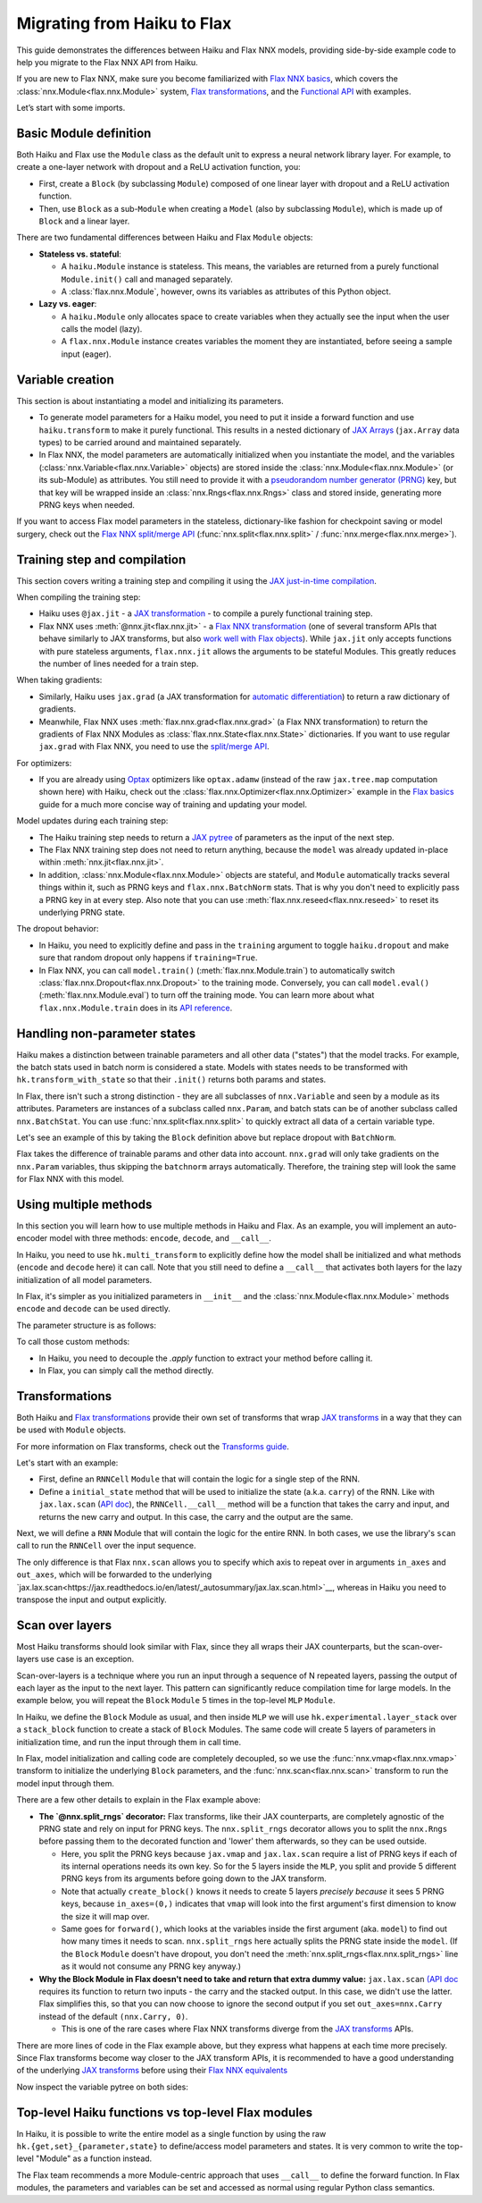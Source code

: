 Migrating from Haiku to Flax
############################

This guide demonstrates the differences between Haiku and Flax NNX models, providing side-by-side example code to help you migrate to the Flax NNX API from Haiku.

If you are new to Flax NNX, make sure you become familiarized with `Flax NNX basics <https://flax.readthedocs.io/en/latest/nnx_basics.html>`__, which covers the :class:`nnx.Module<flax.nnx.Module>` system, `Flax transformations <https://flax.readthedocs.io/en/latest/guides/jax_and_nnx_transforms.html>`__, and the `Functional API <https://flax.readthedocs.io/en/latest/nnx_basics.html#the-flax-functional-api>`__ with examples.

Let’s start with some imports.

.. testsetup:: Haiku, Flax NNX

  import jax
  import jax.numpy as jnp
  import optax
  from typing import Any


Basic Module definition
=======================

Both Haiku and Flax use the ``Module`` class as the default unit to express a neural network library layer. For example, to create a one-layer network with dropout and a ReLU activation function, you:

* First, create a ``Block`` (by subclassing ``Module``) composed of one linear layer with dropout and a ReLU activation function.
* Then, use ``Block`` as a sub-``Module`` when creating a ``Model`` (also by subclassing ``Module``), which is made up of ``Block`` and a linear layer.

There are two fundamental differences between Haiku and Flax ``Module`` objects:

* **Stateless vs. stateful**:

  * A ``haiku.Module`` instance is stateless. This means, the variables are returned from a purely functional ``Module.init()`` call and managed separately.
  * A :class:`flax.nnx.Module`, however, owns its variables as attributes of this Python object.

* **Lazy vs. eager**:

  * A ``haiku.Module`` only allocates space to create variables when they actually see the input when the user calls the model (lazy).
  * A ``flax.nnx.Module`` instance creates variables the moment they are instantiated, before seeing a sample input (eager).


.. codediff::
  :title: Haiku, Flax NNX
  :sync:

  import haiku as hk

  class Block(hk.Module):
    def __init__(self, features: int, name=None):
      super().__init__(name=name)
      self.features = features

    def __call__(self, x, training: bool):
      x = hk.Linear(self.features)(x)
      x = hk.dropout(hk.next_rng_key(), 0.5 if training else 0, x)
      x = jax.nn.relu(x)
      return x

  class Model(hk.Module):
    def __init__(self, dmid: int, dout: int, name=None):
      super().__init__(name=name)
      self.dmid = dmid
      self.dout = dout

    def __call__(self, x, training: bool):
      x = Block(self.dmid)(x, training)
      x = hk.Linear(self.dout)(x)
      return x

  ---

  from flax import nnx

  class Block(nnx.Module):
    def __init__(self, in_features: int , out_features: int, rngs: nnx.Rngs):
      self.linear = nnx.Linear(in_features, out_features, rngs=rngs)
      self.dropout = nnx.Dropout(0.5, rngs=rngs)

    def __call__(self, x):
      x = self.linear(x)
      x = self.dropout(x)
      x = jax.nn.relu(x)
      return x

  class Model(nnx.Module):
    def __init__(self, din: int, dmid: int, dout: int, rngs: nnx.Rngs):
      self.block = Block(din, dmid, rngs=rngs)
      self.linear = nnx.Linear(dmid, dout, rngs=rngs)


    def __call__(self, x):
      x = self.block(x)
      x = self.linear(x)
      return x


Variable creation
=================

This section is about instantiating a model and initializing its parameters.

* To generate model parameters for a Haiku model, you need to put it inside a forward function and use ``haiku.transform`` to make it purely functional. This results in a nested dictionary of `JAX Arrays <https://jax.readthedocs.io/en/latest/key-concepts.html#jax-arrays-jax-array>`__ (``jax.Array`` data types) to be carried around and maintained separately.

* In Flax NNX, the model parameters are automatically initialized when you instantiate the model, and the variables (:class:`nnx.Variable<flax.nnx.Variable>` objects) are stored inside the :class:`nnx.Module<flax.nnx.Module>` (or its sub-Module) as attributes. You still need to provide it with a `pseudorandom number generator (PRNG) <https://jax.readthedocs.io/en/latest/random-numbers.html>`__ key, but that key will be wrapped inside an :class:`nnx.Rngs<flax.nnx.Rngs>` class and stored inside, generating more PRNG keys when needed.

If you want to access Flax model parameters in the stateless, dictionary-like fashion for checkpoint saving or model surgery, check out the `Flax NNX split/merge API <https://flax.readthedocs.io/en/latest/nnx_basics.html#state-and-graphdef>`__ (:func:`nnx.split<flax.nnx.split>` / :func:`nnx.merge<flax.nnx.merge>`).


.. codediff::
  :title: Haiku, Flax NNX
  :sync:

  def forward(x, training: bool):
    return Model(256, 10)(x, training)

  model = hk.transform(forward)
  sample_x = jnp.ones((1, 784))
  params = model.init(jax.random.key(0), sample_x, training=False)


  assert params['model/linear']['b'].shape == (10,)
  assert params['model/block/linear']['w'].shape == (784, 256)

  ---

  ...


  model = Model(784, 256, 10, rngs=nnx.Rngs(0))


  # Parameters were already initialized during model instantiation.

  assert model.linear.bias.value.shape == (10,)
  assert model.block.linear.kernel.value.shape == (784, 256)

Training step and compilation
=============================

This section covers writing a training step and compiling it using the `JAX just-in-time compilation <https://jax.readthedocs.io/en/latest/jit-compilation.html>`__.

When compiling the training step:

* Haiku uses ``@jax.jit`` - a `JAX transformation <https://jax.readthedocs.io/en/latest/key-concepts.html#transformations>`__ - to compile a purely functional training step.
* Flax NNX uses :meth:`@nnx.jit<flax.nnx.jit>` - a `Flax NNX transformation <https://flax.readthedocs.io/en/latest/guides/jax_and_nnx_transforms.html>`__ (one of several transform APIs that behave similarly to JAX transforms, but also `work well with Flax objects <https://flax.readthedocs.io/en/latest/guides/jax_and_nnx_transforms.html>`__). While ``jax.jit`` only accepts functions with pure stateless arguments, ``flax.nnx.jit`` allows the arguments to be stateful Modules. This greatly reduces the number of lines needed for a train step.

When taking gradients:

* Similarly, Haiku uses ``jax.grad`` (a JAX transformation for `automatic differentiation <https://jax.readthedocs.io/en/latest/automatic-differentiation.html#taking-gradients-with-jax-grad>`__) to return a raw dictionary of gradients.
* Meanwhile, Flax NNX uses :meth:`flax.nnx.grad<flax.nnx.grad>` (a Flax NNX transformation) to return the gradients of Flax NNX Modules as :class:`flax.nnx.State<flax.nnx.State>` dictionaries. If you want to use regular ``jax.grad`` with Flax NNX, you need to use the `split/merge API <https://flax.readthedocs.io/en/latest/nnx_basics.html#state-and-graphdef>`__.

For optimizers:

* If you are already using `Optax <https://optax.readthedocs.io/>`__ optimizers like ``optax.adamw`` (instead of the raw ``jax.tree.map`` computation shown here) with Haiku, check out the :class:`flax.nnx.Optimizer<flax.nnx.Optimizer>` example in the `Flax basics <https://flax.readthedocs.io/en/latest/nnx_basics.html#transforms>`__ guide for a much more concise way of training and updating your model.

Model updates during each training step:

* The Haiku training step needs to return a `JAX pytree <https://jax.readthedocs.io/en/latest/working-with-pytrees.html>`__ of parameters as the input of the next step.
* The Flax NNX training step does not need to return anything, because the ``model`` was already updated in-place within :meth:`nnx.jit<flax.nnx.jit>`.
* In addition, :class:`nnx.Module<flax.nnx.Module>` objects are stateful, and ``Module`` automatically tracks several things within it, such as PRNG keys and ``flax.nnx.BatchNorm`` stats. That is why you don't need to explicitly pass a PRNG key in at every step. Also note that you can use :meth:`flax.nnx.reseed<flax.nnx.reseed>` to reset its underlying PRNG state.

The dropout behavior:

* In Haiku, you need to explicitly define and pass in the ``training`` argument to toggle ``haiku.dropout`` and make sure that random dropout only happens if ``training=True``.
* In Flax NNX, you can call ``model.train()`` (:meth:`flax.nnx.Module.train`) to automatically switch :class:`flax.nnx.Dropout<flax.nnx.Dropout>` to the training mode. Conversely, you can call ``model.eval()`` (:meth:`flax.nnx.Module.eval`) to turn off the training mode. You can learn more about what ``flax.nnx.Module.train`` does in its `API reference <https://flax.readthedocs.io/en/latest/api_reference/flax.nnx/module.html#flax.nnx.Module.train>`__.

.. codediff::
  :title: Haiku, Flax NNX
  :sync:

  ...

  @jax.jit
  def train_step(key, params, inputs, labels):
    def loss_fn(params):
      logits = model.apply(
        params, key,
        inputs, training=True # <== inputs

      )
      return optax.softmax_cross_entropy_with_integer_labels(logits, labels).mean()

    grads = jax.grad(loss_fn)(params)


    params = jax.tree_util.tree_map(lambda p, g: p - 0.1 * g, params, grads)

    return params

  ---

  model.train() # set deterministic=False

  @nnx.jit
  def train_step(model, inputs, labels):
    def loss_fn(model):
      logits = model(

        inputs, # <== inputs

      )
      return optax.softmax_cross_entropy_with_integer_labels(logits, labels).mean()

    grads = nnx.grad(loss_fn)(model)
    _, params, rest = nnx.split(model, nnx.Param, ...)
    params = jax.tree.map(lambda p, g: p - 0.1 * g, params, grads)
    nnx.update(model, nnx.GraphState.merge(params, rest))

.. testcode:: Haiku
  :hide:

  train_step(jax.random.key(0), params, sample_x, jnp.ones((1,), dtype=jnp.int32))

.. testcode:: Flax NNX
  :hide:

  sample_x = jnp.ones((1, 784))
  train_step(model, sample_x, jnp.ones((1,), dtype=jnp.int32))



Handling non-parameter states
=============================

Haiku makes a distinction between trainable parameters and all other data ("states") that the model tracks. For example, the batch stats used in batch norm is considered a state. Models with states needs to be transformed with ``hk.transform_with_state`` so that their ``.init()`` returns both params and states.

In Flax, there isn't such a strong distinction - they are all subclasses of ``nnx.Variable`` and seen by a module as its attributes. Parameters are instances of a subclass called ``nnx.Param``, and batch stats can be of another subclass called ``nnx.BatchStat``. You can use :func:`nnx.split<flax.nnx.split>` to quickly extract all data of a certain variable type.

Let's see an example of this by taking the ``Block`` definition above but replace dropout with ``BatchNorm``.

.. codediff::
  :title: Haiku, Flax NNX
  :sync:

  class Block(hk.Module):
    def __init__(self, features: int, name=None):
      super().__init__(name=name)
      self.features = features



    def __call__(self, x, training: bool):
      x = hk.Linear(self.features)(x)
      x = hk.BatchNorm(
        create_scale=True, create_offset=True, decay_rate=0.99
      )(x, is_training=training)
      x = jax.nn.relu(x)
      return x

  def forward(x, training: bool):
    return Model(256, 10)(x, training)
  model = hk.transform_with_state(forward)

  sample_x = jnp.ones((1, 784))
  params, batch_stats = model.init(jax.random.key(0), sample_x, training=True)

  ---

  class Block(nnx.Module):
    def __init__(self, in_features: int , out_features: int, rngs: nnx.Rngs):
      self.linear = nnx.Linear(in_features, out_features, rngs=rngs)
      self.batchnorm = nnx.BatchNorm(
        num_features=out_features, momentum=0.99, rngs=rngs
      )

    def __call__(self, x):
      x = self.linear(x)
      x = self.batchnorm(x)


      x = jax.nn.relu(x)
      return x



  model = Block(4, 4, rngs=nnx.Rngs(0))

  model.linear.kernel   # Param(value=...)
  model.batchnorm.mean  # BatchStat(value=...)


Flax takes the difference of trainable params and other data into account. ``nnx.grad`` will only take gradients on the ``nnx.Param`` variables, thus skipping the ``batchnorm`` arrays automatically. Therefore, the training step will look the same for Flax NNX with this model.


Using multiple methods
======================

In this section you will learn how to use multiple methods in Haiku and Flax. As an example, you will implement an auto-encoder model with three methods: ``encode``, ``decode``, and ``__call__``.

In Haiku, you need to use ``hk.multi_transform`` to explicitly define how the model shall be initialized and what methods (``encode`` and ``decode`` here) it can call. Note that you still need to define a ``__call__`` that activates both layers for the lazy initialization of all model parameters.

In Flax, it's simpler as you initialized parameters in ``__init__`` and the :class:`nnx.Module<flax.nnx.Module>` methods ``encode`` and ``decode`` can be used directly.

.. codediff::
  :title: Haiku, Flax NNX
  :sync:

  class AutoEncoder(hk.Module):

    def __init__(self, embed_dim: int, output_dim: int, name=None):
      super().__init__(name=name)
      self.encoder = hk.Linear(embed_dim, name="encoder")
      self.decoder = hk.Linear(output_dim, name="decoder")

    def encode(self, x):
      return self.encoder(x)

    def decode(self, x):
      return self.decoder(x)

    def __call__(self, x):
      x = self.encode(x)
      x = self.decode(x)
      return x

  def forward():
    module = AutoEncoder(256, 784)
    init = lambda x: module(x)
    return init, (module.encode, module.decode)

  model = hk.multi_transform(forward)
  params = model.init(jax.random.key(0), x=jnp.ones((1, 784)))

  ---

  class AutoEncoder(nnx.Module):

    def __init__(self, in_dim: int, embed_dim: int, output_dim: int, rngs):

      self.encoder = nnx.Linear(in_dim, embed_dim, rngs=rngs)
      self.decoder = nnx.Linear(embed_dim, output_dim, rngs=rngs)

    def encode(self, x):
      return self.encoder(x)

    def decode(self, x):
      return self.decoder(x)











  model = AutoEncoder(784, 256, 784, rngs=nnx.Rngs(0))
  ...


The parameter structure is as follows:

.. tab-set::

  .. tab-item:: Haiku
    :sync: Haiku

    .. code-block:: python

      ...


      {
          'auto_encoder/~/decoder': {
              'b': (784,),
              'w': (256, 784)
          },
          'auto_encoder/~/encoder': {
              'b': (256,),
              'w': (784, 256)
          }
      }

  .. tab-item:: Flax NNX
    :sync: Flax NNX

    .. code-block:: python

      _, params, _ = nnx.split(model, nnx.Param, ...)

      params
      State({
        'decoder': {
          'bias': VariableState(type=Param, value=(784,)),
          'kernel': VariableState(type=Param, value=(256, 784))
        },
        'encoder': {
          'bias': VariableState(type=Param, value=(256,)),
          'kernel': VariableState(type=Param, value=(784, 256))
        }
      })


To call those custom methods:

* In Haiku, you need to decouple the `.apply` function to extract your method before calling it.
* In Flax, you can simply call the method directly.

.. codediff::
  :title: Haiku, Flax NNX
  :sync:

  encode, decode = model.apply
  z = encode(params, None, x=jnp.ones((1, 784)))

  ---

  ...
  z = model.encode(jnp.ones((1, 784)))



Transformations
===============

Both Haiku and `Flax transformations <https://flax.readthedocs.io/en/latest/guides/jax_and_nnx_transforms.html>`__ provide their own set of transforms that wrap `JAX transforms <https://jax.readthedocs.io/en/latest/key-concepts.html#transformations>`__ in a way that they can be used with ``Module`` objects.

For more information on Flax transforms, check out the `Transforms guide <https://flax.readthedocs.build/en/guides/transforms.html>`__.

Let's start with an example:

* First, define an ``RNNCell`` ``Module`` that will contain the logic for a single step of the RNN.
* Define a ``initial_state`` method that will be used to initialize the state (a.k.a. ``carry``) of the RNN. Like with ``jax.lax.scan`` (`API doc <https://jax.readthedocs.io/en/latest/_autosummary/jax.lax.scan.html>`__), the ``RNNCell.__call__`` method will be a function that takes the carry and input, and returns the new carry and output. In this case, the carry and the output are the same.


.. codediff::
  :title: Haiku, Flax NNX
  :sync:

  class RNNCell(hk.Module):
    def __init__(self, hidden_size: int, name=None):
      super().__init__(name=name)
      self.hidden_size = hidden_size

    def __call__(self, carry, x):
      x = jnp.concatenate([carry, x], axis=-1)
      x = hk.Linear(self.hidden_size)(x)
      x = jax.nn.relu(x)
      return x, x

    def initial_state(self, batch_size: int):
      return jnp.zeros((batch_size, self.hidden_size))

  ---

  class RNNCell(nnx.Module):
    def __init__(self, input_size, hidden_size, rngs):
      self.linear = nnx.Linear(hidden_size + input_size, hidden_size, rngs=rngs)
      self.hidden_size = hidden_size

    def __call__(self, carry, x):
      x = jnp.concatenate([carry, x], axis=-1)
      x = self.linear(x)
      x = jax.nn.relu(x)
      return x, x

    def initial_state(self, batch_size: int):
      return jnp.zeros((batch_size, self.hidden_size))

Next, we will define a ``RNN`` Module that will contain the logic for the entire RNN. In both cases, we use the library's ``scan`` call to run the ``RNNCell`` over the input sequence.

The only difference is that Flax ``nnx.scan`` allows you to specify which axis to repeat over in arguments ``in_axes`` and ``out_axes``, which will be forwarded to the underlying `jax.lax.scan<https://jax.readthedocs.io/en/latest/_autosummary/jax.lax.scan.html>`__, whereas in Haiku you need to transpose the input and output explicitly.

.. codediff::
  :title: Haiku, Flax NNX
  :sync:

  class RNN(hk.Module):
    def __init__(self, hidden_size: int, name=None):
      super().__init__(name=name)
      self.hidden_size = hidden_size

    def __call__(self, x):
      cell = RNNCell(self.hidden_size)
      carry = cell.initial_state(x.shape[0])
      carry, y = hk.scan(
        cell, carry,
        jnp.swapaxes(x, 1, 0)
      )
      y = jnp.swapaxes(y, 0, 1)
      return y

  ---

  class RNN(nnx.Module):
    def __init__(self, input_size: int, hidden_size: int, rngs: nnx.Rngs):
      self.hidden_size = hidden_size
      self.cell = RNNCell(input_size, self.hidden_size, rngs=rngs)

    def __call__(self, x):
      scan_fn = lambda carry, cell, x: cell(carry, x)
      carry = self.cell.initial_state(x.shape[0])
      carry, y = nnx.scan(
        scan_fn, in_axes=(nnx.Carry, None, 1), out_axes=(nnx.Carry, 1)
      )(carry, self.cell, x)

      return y


Scan over layers
================

Most Haiku transforms should look similar with Flax, since they all wraps their JAX counterparts, but the scan-over-layers use case is an exception.

Scan-over-layers is a technique where you run an input through a sequence of N repeated layers, passing the output of each layer as the input to the next layer. This pattern can significantly reduce compilation time for large models. In the example below, you will repeat the ``Block`` ``Module`` 5 times in the top-level ``MLP`` ``Module``.

In Haiku, we define the ``Block`` Module as usual, and then inside ``MLP`` we will
use ``hk.experimental.layer_stack`` over a ``stack_block`` function to create a stack
of ``Block`` Modules. The same code will create 5 layers of parameters in initialization time, and run the input through them in call time.

In Flax, model initialization and calling code are completely decoupled, so we use the :func:`nnx.vmap<flax.nnx.vmap>` transform to initialize the underlying ``Block`` parameters, and the :func:`nnx.scan<flax.nnx.scan>` transform to run the model input through them.

.. codediff::
  :title: Haiku, Flax NNX
  :sync:

  class Block(hk.Module):
    def __init__(self, features: int, name=None):
      super().__init__(name=name)
      self.features = features

    def __call__(self, x, training: bool):
      x = hk.Linear(self.features)(x)
      x = hk.dropout(hk.next_rng_key(), 0.5 if training else 0, x)
      x = jax.nn.relu(x)
      return x

  class MLP(hk.Module):
    def __init__(self, features: int, num_layers: int, name=None):
        super().__init__(name=name)
        self.features = features
        self.num_layers = num_layers





    def __call__(self, x, training: bool):

      @hk.experimental.layer_stack(self.num_layers)
      def stack_block(x):
        return Block(self.features)(x, training)

      stack = hk.experimental.layer_stack(self.num_layers)
      return stack_block(x)

  def forward(x, training: bool):
    return MLP(64, num_layers=5)(x, training)
  model = hk.transform(forward)

  sample_x = jnp.ones((1, 64))
  params = model.init(jax.random.key(0), sample_x, training=False)

  ---

  class Block(nnx.Module):
    def __init__(self, input_dim, features, rngs):
      self.linear = nnx.Linear(input_dim, features, rngs=rngs)
      self.dropout = nnx.Dropout(0.5, rngs=rngs)

    def __call__(self, x: jax.Array):  # No need to require a second input!
      x = self.linear(x)
      x = self.dropout(x)
      x = jax.nn.relu(x)
      return x   # No need to return a second output!

  class MLP(nnx.Module):
    def __init__(self, features, num_layers, rngs):
      @nnx.split_rngs(splits=num_layers)
      @nnx.vmap(in_axes=(0,), out_axes=0)
      def create_block(rngs: nnx.Rngs):
        return Block(features, features, rngs=rngs)

      self.blocks = create_block(rngs)
      self.num_layers = num_layers

    def __call__(self, x):
      @nnx.split_rngs(splits=self.num_layers)
      @nnx.scan(in_axes=(nnx.Carry, 0), out_axes=nnx.Carry)
      def forward(x, model):
        x = model(x)
        return x

      return forward(x, self.blocks)



  model = MLP(64, num_layers=5, rngs=nnx.Rngs(0))


There are a few other details to explain in the Flax example above:

* **The `@nnx.split_rngs` decorator:** Flax transforms, like their JAX counterparts, are completely agnostic of the PRNG state and rely on input for PRNG keys. The ``nnx.split_rngs`` decorator allows you to split the ``nnx.Rngs`` before passing them to the decorated function and 'lower' them afterwards, so they can be used outside.

  * Here, you split the PRNG keys because ``jax.vmap`` and ``jax.lax.scan`` require a list of PRNG keys if each of its internal operations needs its own key. So for the 5 layers inside the ``MLP``, you split and provide 5 different PRNG keys from its arguments before going down to the JAX transform.

  * Note that actually ``create_block()`` knows it needs to create 5 layers *precisely because* it sees 5 PRNG keys, because ``in_axes=(0,)`` indicates that ``vmap`` will look into the first argument's first dimension to know the size it will map over.

  * Same goes for ``forward()``, which looks at the variables inside the first argument (aka. ``model``) to find out how many times it needs to scan. ``nnx.split_rngs`` here actually splits the PRNG state inside the ``model``. (If the ``Block`` ``Module`` doesn't have dropout, you don't need the :meth:`nnx.split_rngs<flax.nnx.split_rngs>` line as it would not consume any PRNG key anyway.)

* **Why the Block Module in Flax doesn't need to take and return that extra dummy value:** ``jax.lax.scan`` `(API doc <https://jax.readthedocs.io/en/latest/_autosummary/jax.lax.scan.html>`__ requires its function to return two inputs - the carry and the stacked output. In this case, we didn't use the latter. Flax simplifies this, so that you can now choose to ignore the second output if you set ``out_axes=nnx.Carry`` instead of the default ``(nnx.Carry, 0)``.

  * This is one of the rare cases where Flax NNX transforms diverge from the `JAX transforms <https://jax.readthedocs.io/en/latest/key-concepts.html#transformations>`__ APIs.

There are more lines of code in the Flax example above, but they express what happens at each time more precisely. Since Flax transforms become way closer to the JAX transform APIs, it is recommended to have a good understanding of the underlying `JAX transforms <https://jax.readthedocs.io/en/latest/key-concepts.html#transformations>`__ before using their `Flax NNX equivalents <https://flax.readthedocs.io/en/latest/guides/jax_and_nnx_transforms.html>`__

Now inspect the variable pytree on both sides:

.. tab-set::

  .. tab-item:: Haiku
    :sync: Haiku

    .. code-block:: python

      ...


      {
          'mlp/__layer_stack_no_per_layer/block/linear': {
              'b': (5, 64),
              'w': (5, 64, 64)
          }
      }



      ...

  .. tab-item:: Flax NNX
    :sync: Flax NNX

    .. code-block:: python

      _, params, _ = nnx.split(model, nnx.Param, ...)

      params
      State({
        'blocks': {
          'linear': {
            'bias': VariableState(type=Param, value=(5, 64)),
            'kernel': VariableState(type=Param, value=(5, 64, 64))
          }
        }
      })


Top-level Haiku functions vs top-level Flax modules
================

In Haiku, it is possible to write the entire model as a single function by using
the raw ``hk.{get,set}_{parameter,state}`` to define/access model parameters and
states. It is very common to write the top-level "Module" as a function instead.

The Flax team recommends a more Module-centric approach that uses ``__call__`` to
define the forward function. In Flax modules, the parameters and variables can
be set and accessed as normal using regular Python class semantics.

.. codediff::
  :title: Haiku, Flax NNX
  :sync:

  ...


  def forward(x):


    counter = hk.get_state('counter', shape=[], dtype=jnp.int32, init=jnp.ones)
    multiplier = hk.get_parameter(
      'multiplier', shape=[1,], dtype=x.dtype, init=jnp.ones
    )

    output = x + multiplier * counter

    hk.set_state("counter", counter + 1)
    return output

  model = hk.transform_with_state(forward)

  params, state = model.init(jax.random.key(0), jnp.ones((1, 64)))

  ---

  class Counter(nnx.Variable):
    pass

  class FooModule(nnx.Module):

    def __init__(self, rngs):
      self.counter = Counter(jnp.ones((), jnp.int32))
      self.multiplier = nnx.Param(
        nnx.initializers.ones(rngs.params(), [1,], jnp.float32)
      )
    def __call__(self, x):
      output = x + self.multiplier * self.counter.value

      self.counter.value += 1
      return output

  model = FooModule(rngs=nnx.Rngs(0))

  _, params, counter = nnx.split(model, nnx.Param, Counter)




